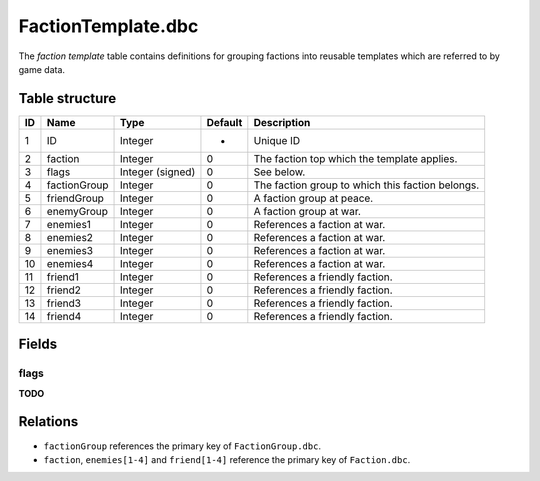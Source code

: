 .. _file-formats-dbc-factiontemplate:

===================
FactionTemplate.dbc
===================

The *faction template* table contains definitions for grouping factions
into reusable templates which are referred to by game data.

Table structure
---------------

+------+----------------+--------------------+-----------+----------------------------------------------------+
| ID   | Name           | Type               | Default   | Description                                        |
+======+================+====================+===========+====================================================+
| 1    | ID             | Integer            | -         | Unique ID                                          |
+------+----------------+--------------------+-----------+----------------------------------------------------+
| 2    | faction        | Integer            | 0         | The faction top which the template applies.        |
+------+----------------+--------------------+-----------+----------------------------------------------------+
| 3    | flags          | Integer (signed)   | 0         | See below.                                         |
+------+----------------+--------------------+-----------+----------------------------------------------------+
| 4    | factionGroup   | Integer            | 0         | The faction group to which this faction belongs.   |
+------+----------------+--------------------+-----------+----------------------------------------------------+
| 5    | friendGroup    | Integer            | 0         | A faction group at peace.                          |
+------+----------------+--------------------+-----------+----------------------------------------------------+
| 6    | enemyGroup     | Integer            | 0         | A faction group at war.                            |
+------+----------------+--------------------+-----------+----------------------------------------------------+
| 7    | enemies1       | Integer            | 0         | References a faction at war.                       |
+------+----------------+--------------------+-----------+----------------------------------------------------+
| 8    | enemies2       | Integer            | 0         | References a faction at war.                       |
+------+----------------+--------------------+-----------+----------------------------------------------------+
| 9    | enemies3       | Integer            | 0         | References a faction at war.                       |
+------+----------------+--------------------+-----------+----------------------------------------------------+
| 10   | enemies4       | Integer            | 0         | References a faction at war.                       |
+------+----------------+--------------------+-----------+----------------------------------------------------+
| 11   | friend1        | Integer            | 0         | References a friendly faction.                     |
+------+----------------+--------------------+-----------+----------------------------------------------------+
| 12   | friend2        | Integer            | 0         | References a friendly faction.                     |
+------+----------------+--------------------+-----------+----------------------------------------------------+
| 13   | friend3        | Integer            | 0         | References a friendly faction.                     |
+------+----------------+--------------------+-----------+----------------------------------------------------+
| 14   | friend4        | Integer            | 0         | References a friendly faction.                     |
+------+----------------+--------------------+-----------+----------------------------------------------------+

Fields
------

flags
~~~~~

**TODO**

Relations
---------

-  ``factionGroup`` references the primary key of ``FactionGroup.dbc``.
-  ``faction``, ``enemies[1-4]`` and ``friend[1-4]`` reference the primary key of ``Faction.dbc``.
